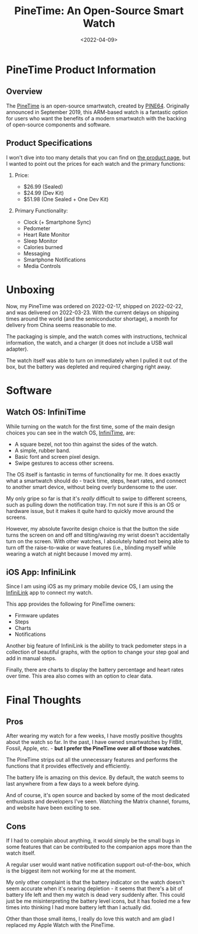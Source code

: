#+date: <2022-04-09>
#+title: PineTime: An Open-Source Smart Watch
#+description: 


* PineTime Product Information

** Overview

The [[https://www.pine64.org/pinetime/][PineTime]] is an open-source
smartwatch, created by [[https://www.pine64.org][PINE64]]. Originally
announced in September 2019, this ARM-based watch is a fantastic option
for users who want the benefits of a modern smartwatch with the backing
of open-source components and software.

** Product Specifications

I won't dive into too many details that you can find on
[[https://www.pine64.org/pinetime/][the product page]], but I wanted to
point out the prices for each watch and the primary functions:

1. Price:

   - $26.99 (Sealed)
   - $24.99 (Dev Kit)
   - $51.98 (One Sealed + One Dev Kit)

2. Primary Functionality:

   - Clock (+ Smartphone Sync)
   - Pedometer
   - Heart Rate Monitor
   - Sleep Monitor
   - Calories burned
   - Messaging
   - Smartphone Notifications
   - Media Controls

* Unboxing

Now, my PineTime was ordered on 2022-02-17, shipped on 2022-02-22, and
was delivered on 2022-03-23. With the current delays on shipping times
around the world (and the semiconductor shortage), a month for delivery
from China seems reasonable to me.

The packaging is simple, and the watch comes with instructions,
technical information, the watch, and a charger (it does not include a
USB wall adapter).

The watch itself was able to turn on immediately when I pulled it out of
the box, but the battery was depleted and required charging right away.

* Software

** Watch OS: InfiniTime

While turning on the watch for the first time, some of the main design
choices you can see in the watch OS,
[[https://wiki.pine64.org/wiki/InfiniTime][InfiniTime]], are:

- A square bezel, not too thin against the sides of the watch.
- A simple, rubber band.
- Basic font and screen pixel design.
- Swipe gestures to access other screens.

The OS itself is fantastic in terms of functionality for me. It does
exactly what a smartwatch should do - track time, steps, heart rates,
and connect to another smart device, without being overly burdensome to
the user.

My only gripe so far is that it's /really/ difficult to swipe to
different screens, such as pulling down the notification tray. I'm not
sure if this is an OS or hardware issue, but it makes it quite hard to
quickly move around the screens.

However, my absolute favorite design choice is that the button the side
turns the screen on and off and tilting/waving my wrist doesn't
accidentally turn on the screen. With other watches, I absolutely hated
not being able to turn off the raise-to-wake or wave features (i.e.,
blinding myself while wearing a watch at night because I moved my arm).

** iOS App: InfiniLink

Since I am using iOS as my primary mobile device OS, I am using the
[[https://github.com/xan-m/InfiniLink][InfiniLink]] app to connect my
watch.

This app provides the following for PineTime owners:

- Firmware updates
- Steps
- Charts
- Notifications

Another big feature of InfiniLink is the ability to track pedometer
steps in a collection of beautiful graphs, with the option to change
your step goal and add in manual steps.

Finally, there are charts to display the battery percentage and heart
rates over time. This area also comes with an option to clear data.

* Final Thoughts

** Pros

After wearing my watch for a few weeks, I have mostly positive thoughts
about the watch so far. In the past, I have owned smartwatches by
FitBit, Fossil, Apple, etc. - *but I prefer the PineTime over all of
those watches*.

The PineTime strips out all the unnecessary features and performs the
functions that it provides effectively and efficiently.

The battery life is amazing on this device. By default, the watch seems
to last anywhere from a few days to a week before dying.

And of course, it's open source and backed by some of the most dedicated
enthusiasts and developers I've seen. Watching the Matrix channel,
forums, and website have been exciting to see.

** Cons

If I had to complain about anything, it would simply be the small bugs
in some features that can be contributed to the companion apps more than
the watch itself.

A regular user would want native notification support out-of-the-box,
which is the biggest item not working for me at the moment.

My only other complaint is that the battery indicator on the watch
doesn't seem accurate when it's nearing depletion - it seems that
there's a bit of battery life left and then my watch is dead very
suddenly after. This could just be me misinterpreting the battery level
icons, but it has fooled me a few times into thinking I had more battery
left than I actually did.

Other than those small items, I really do love this watch and am glad I
replaced my Apple Watch with the PineTime.
